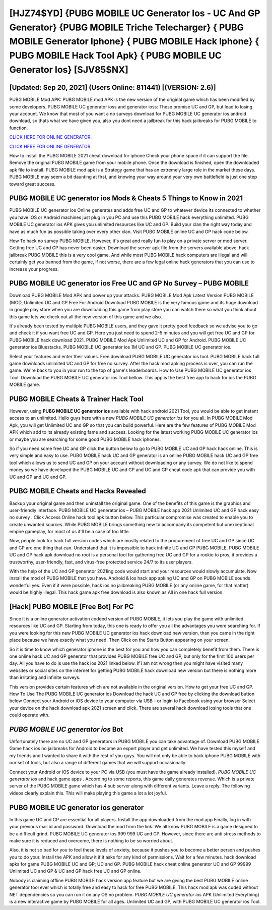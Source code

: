 [HJZ74$YD]   {PUBG MOBILE UC Generator Ios - UC And GP Generator}  {PUBG MOBILE Triche Telecharger}  { PUBG MOBILE Generator Iphone}  { PUBG MOBILE Hack Iphone}  { PUBG MOBILE Hack Tool Apk}  { PUBG MOBILE UC Generator Ios} [SJV85$NX]
=========

[Updated: Sep 20, 2021] (Users Online: 811441) [(VERSION: 2.6)]
---------

PUBG MOBILE Mod APK: PUBG MOBILE mod APK is the new version of the original game which has been modified by some developers.  PUBG MOBILE UC generator ioss and generator ioss: These promise UC and GP, but lead to losing your account.  We know that most of you want a no surveys download for PUBG MOBILE UC generator ios android download, so thats what we have given you, also you dont need a jailbreak for this hack jailbreaks for PUBG MOBILE to function.

`CLICK HERE FOR ONLINE GENERATOR`_.

.. _CLICK HERE FOR ONLINE GENERATOR: http://dldclub.xyz/8f0cded

`CLICK HERE FOR ONLINE GENERATOR`_.

.. _CLICK HERE FOR ONLINE GENERATOR: http://dldclub.xyz/8f0cded

How to install the PUBG MOBILE 2021 cheat download for iphone Check your phone space if it can support the file.  Remove the original PUBG MOBILE game from your mobile phone.  Once the download is finished, open the downloaded apk file to install.  PUBG MOBILE mod apk is a Strategy game that has an extremely large role in the market these days.  PUBG MOBILE may seem a bit daunting at first, and knowing your way around your very own battlefield is just one step toward great success.

PUBG MOBILE UC generator ios Mods & Cheats 5 Things to Know in 2021
---------

PUBG MOBILE UC generator ios Online generates and adds free UC and GP to whatever device its connected to whether you have iOS or Android machines just plug in you PC and use this PUBG MOBILE hack everything unlimited.  PUBG MOBILE UC generator ios APK gives you unlimited resources like UC and GP. Build your clan the right way today and have as much fun as possible taking over every other clan. Visit PUBG MOBILE online UC and GP hack code below.

How To hack no survey PUBG MOBILE.  However, it's great and really fun to play on a private server or mod server. Getting free UC and GP has never been easier.  Download the server apk file from the servers available above.  hack jailbreak PUBG MOBILE this is a very cool game. And while most PUBG MOBILE hack computers are illegal and will certainly get you banned from the game, if not worse, there are a few legal online hack generators that you can use to increase your progress.


PUBG MOBILE UC generator ios Free UC and GP No Survey – PUBG MOBILE
---------

Download PUBG MOBILE Mod APK and power up your attacks.  PUBG MOBILE Mod Apk Latest Version PUBG MOBILE (MOD, Unlimited UC and GP Free For Android Download PUBG MOBILE is the very famous game and its huge download in google play store when you are downloading this game from play store you can watch there so what you think about this game lets we check out all the new version of this game and we also.

It's already been tested by multiple PUBG MOBILE users, and they gave it pretty good feedback so we advise you to go and check it if you want free UC and GP.  Here you just need to spend 2-5 minutes and you will get free UC and GP for PUBG MOBILE hack download 2021. PUBG MOBILE Mod Apk Unlimited UC and GP for Android.  PUBG MOBILE UC generator ios Bluestacks. PUBG MOBILE UC generator ios 1M UC and GP. PUBG MOBILE UC generator ios.

Select your features and enter their values. Free download PUBG MOBILE UC generator ios tool.  PUBG MOBILE hack full game downloads unlimited UC and GP for free no survey.  After the hack mod apking process is over, you can run the game. We're back to you in your run to the top of game's leaderboards. How to Use PUBG MOBILE UC generator ios Tool: Download the PUBG MOBILE UC generator ios Tool bellow.  This app is the best free app to hack for ios the PUBG MOBILE game.

PUBG MOBILE Cheats & Trainer Hack Tool
---------

However, using **PUBG MOBILE UC generator ios** available with hack android 2021 Tool, you would be able to get instant access to an unlimited. Hello guys here with a new *PUBG MOBILE UC generator ios* for you all.  In PUBG MOBILE Mod Apk, you will get Unlimited UC and GP so that you can build powerful. Here are the few features of PUBG MOBILE Mod APK which add to its already existing fame and success.  Looking for the latest working PUBG MOBILE UC generator ios or maybe you are searching for some good PUBG MOBILE hack iphones.

So if you need some free UC and GP click the button below to go to PUBG MOBILE UC and GP hack hack online.  This is very simple and easy to use. PUBG MOBILE hack UC and GP generator is an online PUBG MOBILE hack UC and GP free tool which allows us to send UC and GP on your account without downloading or any survey.  We do not like to spend money so we have developed the PUBG MOBILE UC and GP and UC and GP cheat code apk that can provide you with UC and GP and UC and GP.

PUBG MOBILE Cheats and Hacks Revealed
---------

Backup your original game and then uninstall the original game.  One of the benefits of this game is the graphics and user-friendly interface.  PUBG MOBILE UC generator ios – PUBG MOBILE hack app 2021 Unlimited UC and GP hack easy no survey . Click Access Online hack tool apk button below.  This particular compromise was created to enable you to create unwanted sources. While PUBG MOBILE brings something new to accompany its competent but unexceptional empire gameplay, for most of us it'll be a case of too little.

Now, people look for hack full version codes which are mostly related to the procurement of free UC and GP since UC and GP are one thing that can. Understand that it is impossible to hack infinite UC and GP PUBG MOBILE.  PUBG MOBILE UC and GP hack apk download no root is a personal tool for gathering free UC and GP for a rookie to pros, it provides a trustworthy, user-friendly, fast, and virus-free protected service 24/7 to its user players.

With the help of the UC and GP generator 2021ing code would start and your resources would slowly accumulate. Now install the mod of PUBG MOBILE that you have. Android & Ios hack app apking UC and GP on PUBG MOBILE sounds wonderful yes.  Even if it were possible, hack ios no jailbreaking PUBG MOBILE (or any online game, for that matter) would be highly illegal. This hack game apk free download is also known as All in one hack full version.

[Hack] PUBG MOBILE [Free Bot] For PC
---------

Since it is a online generator activation codeed version of PUBG MOBILE, it lets you play the game with unlimited resources like UC and GP.  Starting from today, this one is ready to offer you all the advantages you were searching for.  If you were looking for this new PUBG MOBILE UC generator ios hack download new version, than you came in the right place because we have exactly what you need.  Then Click on the Starts Button appearing on your screen.

So it is time to know which generator iphone is the best for you and how you can completely benefit from them.  There is one online hack UC and GP generator that provides PUBG MOBILE free UC and GP, but only for the first 100 users per day.  All you have to do is use the hack ios 2021 linked below.  If i am not wrong then you might have visited many websites or social sites on the internet for getting PUBG MOBILE hack download new version but there is nothing more than irritating and infinite surveys.

This version provides certain features which are not available in the original version.  How to get your free UC and GP.  How To Use The PUBG MOBILE UC generator ios Download the hack UC and GP free by clicking the download button below Connect your Android or iOS device to your computer via USB - or login to Facebook using your browser Select your device on the hack download apk 2021 screen and click. There are several hack download iosing tools that one could operate with.

*PUBG MOBILE UC generator ios* Bot
---------

Unfortunately there are no UC and GP generators in PUBG MOBILE you can take advantage of.  Download PUBG MOBILE Game hack ios no jailbreaks for Android to become an expert player and get unlimited.  We have tested this myself and my friends and I wanted to share it with the rest of you guys.  You will not only be able to hack iphone PUBG MOBILE with our set of tools, but also a range of different games that we will support occasionally.

Connect your Android or iOS device to your PC via USB (you must have the game already installed).  *PUBG MOBILE UC generator ios* and hack game apps .  According to some reports, this game daily generates revenue. Which is a private server of the PUBG MOBILE game which has 4 sub server along with different variants.  Leave a reply.  The following videos clearly explain this. This will make playing this game a lot a lot joyful.

PUBG MOBILE UC generator ios generator
---------

In this game UC and GP are essential for all players.  Install the app downloaded from the mod app Finally, log in with your previous mail id and password. Download the mod from the link.  We all know PUBG MOBILE is a game designed to be a difficult grind.  PUBG MOBILE UC generator ios 999 999 UC and GP.  However, since there are anti stress methods to make sure it is reduced and overcome, there is nothing to be so worried about.

Also, it is not so bad for you to feel these levels of anxiety, because it pushes you to become a better person and pushes you to do your. Install the APK and allow it if it asks for any kind of permissions. Wait for a few minutes. hack download apks for game PUBG MOBILE UC and GP; UC and GP. PUBG MOBILE hack cheat online generator UC and GP 99999 Unlimited UC and GP & UC and GP hack free UC and GP online.

Nobody is claiming offline PUBG MOBILE hack version app feature but we are giving the best PUBG MOBILE online generator tool ever which is totally free and easy to hack for free PUBG MOBILE. This hack mod apk was coded without NET dependencies so you can run it on any OS no problem. *PUBG MOBILE UC generator ios* APK (Unlimited Everything) is a new interactive game by PUBG MOBILE for all ages.  Unlimited UC and GP, with PUBG MOBILE UC generator ios Tool.